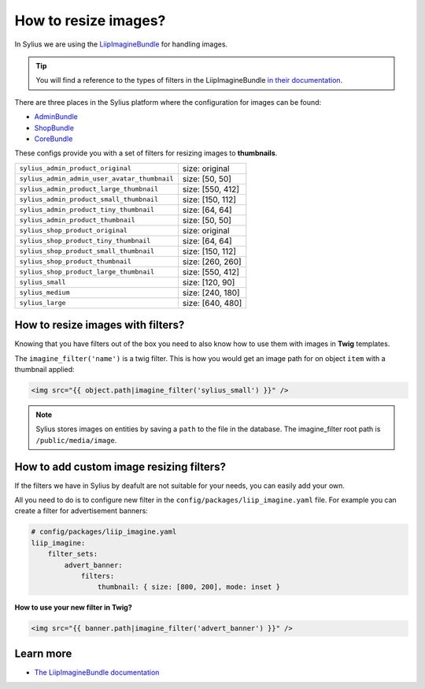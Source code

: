 How to resize images?
=====================

In Sylius we are using the `LiipImagineBundle <http://symfony.com/doc/current/bundles/LiipImagineBundle/index.html>`_
for handling images.

.. tip::

    You will find a reference to the types of filters in the LiipImagineBundle `in their documentation <http://symfony.com/doc/current/bundles/LiipImagineBundle/filters.html>`_.

There are three places in the Sylius platform where the configuration for images can be found:

* `AdminBundle <https://github.com/Sylius/Sylius/blob/master/src/Sylius/Bundle/AdminBundle/Resources/config/app/config.yml>`_
* `ShopBundle <https://github.com/Sylius/Sylius/blob/master/src/Sylius/Bundle/ShopBundle/Resources/config/app/config.yml>`_
* `CoreBundle <https://github.com/Sylius/Sylius/blob/master/src/Sylius/Bundle/CoreBundle/Resources/config/app/config.yml>`_

These configs provide you with a set of filters for resizing images to **thumbnails**.

+---------------------------------------------+------------------+
| ``sylius_admin_product_original``           | size: original   |
+---------------------------------------------+------------------+
| ``sylius_admin_admin_user_avatar_thumbnail``| size: [50, 50]   |
+---------------------------------------------+------------------+
| ``sylius_admin_product_large_thumbnail``    | size: [550, 412] |
+---------------------------------------------+------------------+
| ``sylius_admin_product_small_thumbnail``    | size: [150, 112] |
+---------------------------------------------+------------------+
| ``sylius_admin_product_tiny_thumbnail``     | size: [64, 64]   |
+---------------------------------------------+------------------+
| ``sylius_admin_product_thumbnail``          | size: [50, 50]   |
+---------------------------------------------+------------------+
| ``sylius_shop_product_original``            | size: original   |
+---------------------------------------------+------------------+
| ``sylius_shop_product_tiny_thumbnail``      | size: [64, 64]   |
+---------------------------------------------+------------------+
| ``sylius_shop_product_small_thumbnail``     | size: [150, 112] |
+---------------------------------------------+------------------+
| ``sylius_shop_product_thumbnail``           | size: [260, 260] |
+---------------------------------------------+------------------+
| ``sylius_shop_product_large_thumbnail``     | size: [550, 412] |
+---------------------------------------------+------------------+
| ``sylius_small``                            | size: [120, 90]  |
+---------------------------------------------+------------------+
| ``sylius_medium``                           | size: [240, 180] |
+---------------------------------------------+------------------+
| ``sylius_large``                            | size: [640, 480] |
+---------------------------------------------+------------------+

How to resize images with filters?
----------------------------------

Knowing that you have filters out of the box you need to also know how to use them with images in **Twig** templates.

The ``imagine_filter('name')`` is a twig filter. This is how you would get an image path for on object ``item`` with a thumbnail applied:

.. code-block:: twig

    <img src="{{ object.path|imagine_filter('sylius_small') }}" />

.. note::

    Sylius stores images on entities by saving a ``path`` to the file in the database.
    The imagine_filter root path is ``/public/media/image``.

How to add custom image resizing filters?
-----------------------------------------

If the filters we have in Sylius by deafult are not suitable for your needs, you can easily add your own.

All you need to do is to configure new filter in the ``config/packages/liip_imagine.yaml`` file.
For example you can create a filter for advertisement banners:

.. code-block:: yaml

    # config/packages/liip_imagine.yaml
    liip_imagine:
        filter_sets:
            advert_banner:
                filters:
                    thumbnail: { size: [800, 200], mode: inset }

**How to use your new filter in Twig?**

.. code-block:: twig

    <img src="{{ banner.path|imagine_filter('advert_banner') }}" />

Learn more
----------

* `The LiipImagineBundle documentation <http://symfony.com/doc/current/bundles/LiipImagineBundle/index.html>`_
